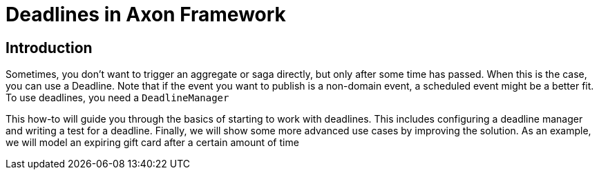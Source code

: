 = Deadlines in Axon Framework
:navtitle: Deadlines

== Introduction

Sometimes, you don't want to trigger an aggregate or saga directly, but only after some time has passed.
When this is the case, you can use a Deadline.
Note that if the event you want to publish is a non-domain event, a scheduled event might be a better fit.
To use deadlines, you need a `DeadlineManager`

This how-to will guide you through the basics of starting to work with deadlines.
This includes configuring a deadline manager and writing a test for a deadline.
Finally, we will show some more advanced use cases by improving the solution.
As an example, we will model an expiring gift card after a certain amount of time
